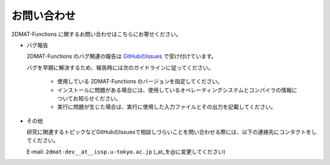 お問い合わせ
=========================================

2DMAT-Functions に関するお問い合わせはこちらにお寄せください。

- バグ報告

  2DMAT-Functions のバグ関連の報告は `GitHubのIssues <https://github.com/issp-center-dev/2DMAT/releases>`_ で受け付けています。

  バグを早期に解決するため、報告時には次のガイドラインに従ってください。
     
     - 使用している 2DMAT-Functions のバージョンを指定してください。

     - インストールに問題がある場合には、使用しているオペレーティングシステムとコンパイラの情報についてお知らせください。

     - 実行に問題が生じた場合は、実行に使用した入力ファイルとその出力を記載してください。
     
- その他

  研究に関連するトピックなどGitHubのIssuesで相談しづらいことを問い合わせる際には、以下の連絡先にコンタクトをしてください。

  E-mail: ``2dmat-dev__at__issp.u-tokyo.ac.jp`` (_at_を@に変更してください)
